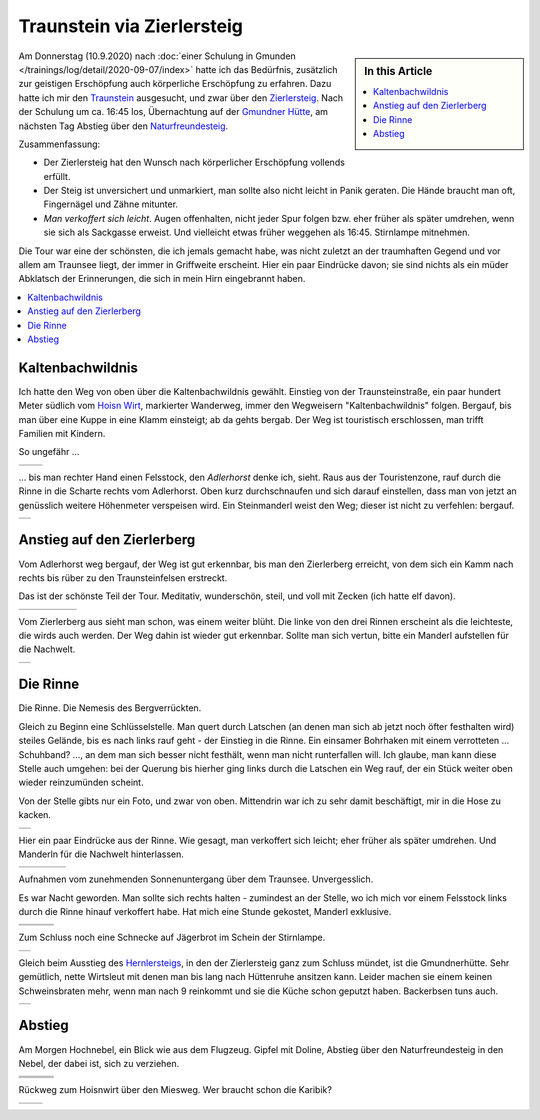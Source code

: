.. post:: 2020-09-07
   :category: outdoor
   :language: de
   :author: me

.. meta::
   :description: Auf den Traunstein über den Zierlersteig:
                 unversichert, unmarkiert, saugeil
   :keywords: gmunden, traunsee, traunstein, zierlersteig, hiking,
              bergsteigen, climbing, klettern, outdoor

Traunstein via Zierlersteig
===========================

.. sidebar:: In this Article

   .. contents::
      :local:

Am Donnerstag (10.9.2020) nach :doc:`einer Schulung in Gmunden
</trainings/log/detail/2020-09-07/index>` hatte ich das Bedürfnis,
zusätzlich zur geistigen Erschöpfung auch körperliche Erschöpfung zu
erfahren. Dazu hatte ich mir den `Traunstein
<https://de.wikipedia.org/wiki/Traunstein_(Berg)>`__ ausgesucht, und
zwar über den `Zierlersteig
<https://www.alpenvereinaktiv.com/de/tour/am-zierlersteig-auf-den-traunstein-1691-m/10620837/>`__. Nach
der Schulung um ca. 16:45 los, Übernachtung auf der `Gmundner Hütte
<http://members.aon.at/traunstein/>`__, am nächsten Tag Abstieg über
den `Naturfreundesteig
<https://www.bergfex.at/sommer/oberoesterreich/touren/hochtour/64181,naturfreundesteig-auf-den-traunstein/>`__.

Zusammenfassung:

* Der Zierlersteig hat den Wunsch nach körperlicher Erschöpfung
  vollends erfüllt.
* Der Steig ist unversichert und unmarkiert, man sollte also nicht
  leicht in Panik geraten. Die Hände braucht man oft, Fingernägel und
  Zähne mitunter.
* *Man verkoffert sich leicht*. Augen offenhalten, nicht jeder Spur
  folgen bzw. eher früher als später umdrehen, wenn sie sich als
  Sackgasse erweist. Und vielleicht etwas früher weggehen als
  16:45. Stirnlampe mitnehmen.

Die Tour war eine der schönsten, die ich jemals gemacht habe, was
nicht zuletzt an der traumhaften Gegend und vor allem am Traunsee
liegt, der immer in Griffweite erscheint. Hier ein paar Eindrücke
davon; sie sind nichts als ein müder Abklatsch der Erinnerungen, die
sich in mein Hirn eingebrannt haben.

.. contents::
   :local:

Kaltenbachwildnis
-----------------

Ich hatte den Weg von oben über die Kaltenbachwildnis
gewählt. Einstieg von der Traunsteinstraße, ein paar hundert Meter
südlich vom `Hoisn Wirt <https://www.hoisnwirt.at/>`__, markierter
Wanderweg, immer den Wegweisern "Kaltenbachwildnis" folgen. Bergauf,
bis man über eine Kuppe in eine Klamm einsteigt; ab da gehts
bergab. Der Weg ist touristisch erschlossen, man trifft Familien mit
Kindern.

So ungefähr ...

.. list-table::
   :align: left

   * * .. thumbnail:: kaltenbachwildnis-1.jpg
          :width: 150em
     * .. thumbnail:: kaltenbachwildnis-2.jpg
          :width: 150em

... bis man rechter Hand einen Felsstock, den *Adlerhorst* denke ich,
sieht. Raus aus der Touristenzone, rauf durch die Rinne in die Scharte
rechts vom Adlerhorst. Oben kurz durchschnaufen und sich darauf
einstellen, dass man von jetzt an genüsslich weitere Höhenmeter
verspeisen wird. Ein Steinmanderl weist den Weg; dieser ist nicht zu
verfehlen: bergauf.

.. list-table::
   :align: left

   * * .. thumbnail:: kaltenbachwildnis-3-raus.jpg
          :width: 150em
	  :title: Adlerhorst

Anstieg auf den Zierlerberg
---------------------------

Vom Adlerhorst weg bergauf, der Weg ist gut erkennbar, bis man den
Zierlerberg erreicht, von dem sich ein Kamm nach rechts bis rüber zu
den Traunsteinfelsen erstreckt.

Das ist der schönste Teil der Tour. Meditativ, wunderschön, steil, und
voll mit Zecken (ich hatte elf davon).

.. list-table::
   :align: left

   * * .. thumbnail:: zierlerberg-1.jpg
          :width: 150em
     * .. thumbnail:: zierlerberg-2.jpg
          :height: 150em
     * .. thumbnail:: zierlerberg-3.jpg
          :width: 150em
     * .. thumbnail:: zierlerberg-4.jpg
          :width: 150em
     * .. thumbnail:: zierlerberg-5.jpg
          :height: 150em

Vom Zierlerberg aus sieht man schon, was einem weiter blüht. Die linke
von den drei Rinnen erscheint als die leichteste, die wirds auch
werden. Der Weg dahin ist wieder gut erkennbar. Sollte man sich
vertun, bitte ein Manderl aufstellen für die Nachwelt.

.. list-table::
   :align: left

   * * .. thumbnail:: zierlerberg-6.jpg
          :height: 150em

Die Rinne
---------

Die Rinne. Die Nemesis des Bergverrückten.

Gleich zu Beginn eine Schlüsselstelle. Man quert durch Latschen (an
denen man sich ab jetzt noch öfter festhalten wird) steiles Gelände,
bis es nach links rauf geht - der Einstieg in die Rinne. Ein einsamer
Bohrhaken mit einem verrotteten ... Schuhband? ..., an dem man sich
besser nicht festhält, wenn man nicht runterfallen will. Ich glaube,
man kann diese Stelle auch umgehen: bei der Querung bis hierher ging
links durch die Latschen ein Weg rauf, der ein Stück weiter oben
wieder reinzumünden scheint.

Von der Stelle gibts nur ein Foto, und zwar von oben. Mittendrin war
ich zu sehr damit beschäftigt, mir in die Hose zu kacken.

.. list-table::
   :align: left

   * * .. thumbnail:: rinne-01.jpg
          :width: 150em

Hier ein paar Eindrücke aus der Rinne. Wie gesagt, man verkoffert sich
leicht; eher früher als später umdrehen. Und Manderln für die Nachwelt
hinterlassen.

.. list-table::
   :align: left

   * * .. thumbnail:: rinne-02.jpg
          :width: 150em
     * .. thumbnail:: rinne-03.jpg
          :height: 150em
     * .. thumbnail:: rinne-04.jpg
          :width: 150em
     * .. thumbnail:: rinne-05.jpg
          :width: 150em

Aufnahmen vom zunehmenden Sonnenuntergang über dem
Traunsee. Unvergesslich. 

Es war Nacht geworden. Man sollte sich rechts halten - zumindest an
der Stelle, wo ich mich vor einem Felsstock links durch die Rinne
hinauf verkoffert habe. Hat mich eine Stunde gekostet, Manderl
exklusive.

.. list-table::
   :align: left

   * * .. thumbnail:: rinne-06.jpg
          :height: 150em
     * .. thumbnail:: rinne-07.jpg
          :height: 150em
     * .. thumbnail:: rinne-08.jpg
          :height: 150em
   * * .. thumbnail:: rinne-09.jpg
          :height: 150em
     * .. thumbnail:: rinne-10.jpg
          :height: 150em
     * .. thumbnail:: rinne-11.jpg
          :height: 150em

Zum Schluss noch eine Schnecke auf Jägerbrot im Schein der Stirnlampe.

.. list-table::
   :align: left

   * * .. thumbnail:: rinne-12.jpg
          :height: 150em

Gleich beim Ausstieg des `Hernlersteigs
<https://www.bergsteigen.com/touren/klettersteig/hans-hernler-steig-hernlersteig/>`__,
in den der Zierlersteig ganz zum Schluss mündet, ist die
Gmundnerhütte. Sehr gemütlich, nette Wirtsleut mit denen man bis lang
nach Hüttenruhe ansitzen kann. Leider machen sie einem keinen
Schweinsbraten mehr, wenn man nach 9 reinkommt und sie die Küche schon
geputzt haben. Backerbsen tuns auch.

.. list-table::
   :align: left

   * * .. thumbnail:: rinne-13.jpg
          :height: 150em

Abstieg
-------

Am Morgen Hochnebel, ein Blick wie aus dem Flugzeug. Gipfel mit
Doline, Abstieg über den Naturfreundesteig in den Nebel, der dabei
ist, sich zu verziehen.

.. list-table::
   :align: left

   * * .. thumbnail:: abstieg-01.jpg
          :height: 150em
     * .. thumbnail:: abstieg-02.jpg
          :height: 150em
     * .. thumbnail:: abstieg-03.jpg
          :width: 150em
   * * .. thumbnail:: abstieg-04.jpg
          :height: 150em
     * .. thumbnail:: abstieg-05.jpg
          :width: 150em
     * .. thumbnail:: abstieg-06.jpg
          :height: 150em
   * * .. thumbnail:: abstieg-07.jpg
          :width: 150em
     * .. thumbnail:: abstieg-08.jpg
          :height: 150em
     * .. thumbnail:: abstieg-09.jpg
          :width: 150em

Rückweg zum Hoisnwirt über den Miesweg. Wer braucht schon die Karibik?

.. list-table::
   :align: left

   * * .. thumbnail:: abstieg-10.jpg
          :height: 150em
     * .. thumbnail:: abstieg-11.jpg
          :height: 150em
